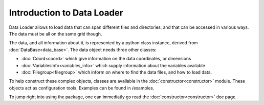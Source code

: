 
Introduction to Data Loader
===========================

Data Loader allows to load data that can span different files and directories,
and that can be accessed in various ways. The data must be all on the same grid
though.

The data, and all information about it, is represented by a python class
instance, derived from :doc:`DataBase<data_base>`.
The data object needs three other classes:

* :doc:`Coord<coord>` which give information on the data
  coordinates, or dimensions
* :doc:`VariablesInfo<variables_info>` which supply
  information about the variables available
* :doc:`Filegroup<filegroup>` which inform on where to
  find the data files, and how to load data.

To help construct these complex objects, classes are available in the
:doc:`constructor<constructor>` module. These objects act as
configuration tools. Examples can be found in /examples.

To jump right into using the package, one can immediatly go read the
:doc:`constructor<constructor>` doc page.
